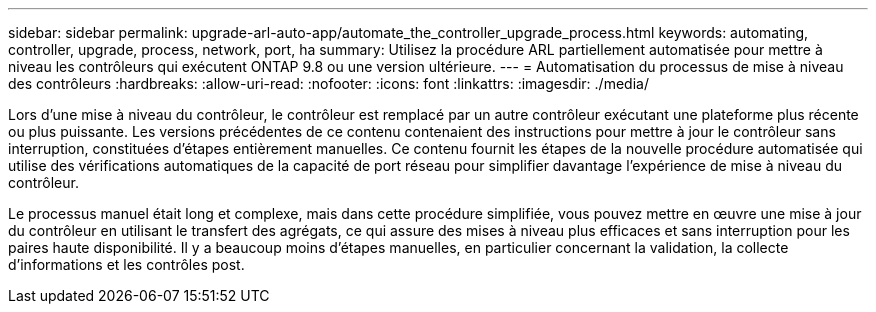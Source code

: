 ---
sidebar: sidebar 
permalink: upgrade-arl-auto-app/automate_the_controller_upgrade_process.html 
keywords: automating, controller, upgrade, process, network, port, ha 
summary: Utilisez la procédure ARL partiellement automatisée pour mettre à niveau les contrôleurs qui exécutent ONTAP 9.8 ou une version ultérieure. 
---
= Automatisation du processus de mise à niveau des contrôleurs
:hardbreaks:
:allow-uri-read: 
:nofooter: 
:icons: font
:linkattrs: 
:imagesdir: ./media/


[role="lead"]
Lors d'une mise à niveau du contrôleur, le contrôleur est remplacé par un autre contrôleur exécutant une plateforme plus récente ou plus puissante. Les versions précédentes de ce contenu contenaient des instructions pour mettre à jour le contrôleur sans interruption, constituées d'étapes entièrement manuelles. Ce contenu fournit les étapes de la nouvelle procédure automatisée qui utilise des vérifications automatiques de la capacité de port réseau pour simplifier davantage l'expérience de mise à niveau du contrôleur.

Le processus manuel était long et complexe, mais dans cette procédure simplifiée, vous pouvez mettre en œuvre une mise à jour du contrôleur en utilisant le transfert des agrégats, ce qui assure des mises à niveau plus efficaces et sans interruption pour les paires haute disponibilité. Il y a beaucoup moins d'étapes manuelles, en particulier concernant la validation, la collecte d'informations et les contrôles post.
